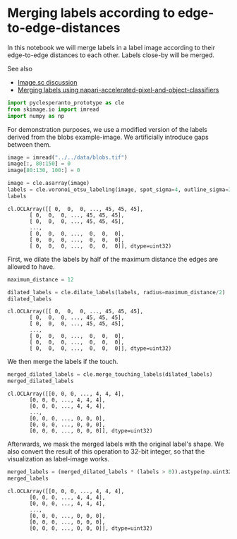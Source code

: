 <<50f6743a-03a3-43b5-8e8a-5bb32ff41f6f>>
* Merging labels according to edge-to-edge-distances
  :PROPERTIES:
  :CUSTOM_ID: merging-labels-according-to-edge-to-edge-distances
  :END:
In this notebook we will merge labels in a label image according to
their edge-to-edge distances to each other. Labels close-by will be
merged.

See also

- [[https://forum.image.sc/t/measure-distances-between-labels/79125][Image.sc
  discussion]]
- [[https://github.com/haesleinhuepf/napari-accelerated-pixel-and-object-classification#merging-objects][Merging
  labels using napari-accelerated-pixel-and-object-classifiers]]

<<626d0d82-dbbb-4092-bf57-80eda98de375>>
#+begin_src python
import pyclesperanto_prototype as cle
from skimage.io import imread
import numpy as np
#+end_src

<<f6585d60-e431-4902-bed9-901afcf4f6ba>>
For demonstration purposes, we use a modified version of the labels
derived from the blobs example-image. We artificially introduce gaps
between them.

<<878e3c57-593c-4ad3-9c3c-096f1eef2c6b>>
#+begin_src python
image = imread("../../data/blobs.tif")
image[:, 80:150] = 0
image[80:130, 100:] = 0

image = cle.asarray(image)
labels = cle.voronoi_otsu_labeling(image, spot_sigma=4, outline_sigma=3)
labels
#+end_src

#+begin_example
cl.OCLArray([[ 0,  0,  0, ..., 45, 45, 45],
       [ 0,  0,  0, ..., 45, 45, 45],
       [ 0,  0,  0, ..., 45, 45, 45],
       ...,
       [ 0,  0,  0, ...,  0,  0,  0],
       [ 0,  0,  0, ...,  0,  0,  0],
       [ 0,  0,  0, ...,  0,  0,  0]], dtype=uint32)
#+end_example

<<457c3bd0-1641-4021-affb-06b22649b324>>
First, we dilate the labels by half of the maximum distance the edges
are allowed to have.

<<20258bd4-9f74-479e-a7bd-1d5399a6ef21>>
#+begin_src python
maximum_distance = 12

dilated_labels = cle.dilate_labels(labels, radius=maximum_distance/2)
dilated_labels
#+end_src

#+begin_example
cl.OCLArray([[ 0,  0,  0, ..., 45, 45, 45],
       [ 0,  0,  0, ..., 45, 45, 45],
       [ 0,  0,  0, ..., 45, 45, 45],
       ...,
       [ 0,  0,  0, ...,  0,  0,  0],
       [ 0,  0,  0, ...,  0,  0,  0],
       [ 0,  0,  0, ...,  0,  0,  0]], dtype=uint32)
#+end_example

<<e07254cf-accc-425e-af51-d992f481d1fc>>
We then merge the labels if the touch.

<<7298aa54-71b4-46f6-bff3-6eb22547d329>>
#+begin_src python
merged_dilated_labels = cle.merge_touching_labels(dilated_labels)
merged_dilated_labels
#+end_src

#+begin_example
cl.OCLArray([[0, 0, 0, ..., 4, 4, 4],
       [0, 0, 0, ..., 4, 4, 4],
       [0, 0, 0, ..., 4, 4, 4],
       ...,
       [0, 0, 0, ..., 0, 0, 0],
       [0, 0, 0, ..., 0, 0, 0],
       [0, 0, 0, ..., 0, 0, 0]], dtype=uint32)
#+end_example

<<d850ccfc-eaee-4647-ac52-3fbfaac5b1c9>>
Afterwards, we mask the merged labels with the original label's shape.
We also convert the result of this operation to 32-bit integer, so that
the visualization as label-image works.

<<b41bd861-c9fb-4e81-b20a-91cc8920e379>>
#+begin_src python
merged_labels = (merged_dilated_labels * (labels > 0)).astype(np.uint32)
merged_labels
#+end_src

#+begin_example
cl.OCLArray([[0, 0, 0, ..., 4, 4, 4],
       [0, 0, 0, ..., 4, 4, 4],
       [0, 0, 0, ..., 4, 4, 4],
       ...,
       [0, 0, 0, ..., 0, 0, 0],
       [0, 0, 0, ..., 0, 0, 0],
       [0, 0, 0, ..., 0, 0, 0]], dtype=uint32)
#+end_example

<<cf56cb38-aaaa-4e79-b762-21e87ec78045>>
#+begin_src python
#+end_src
